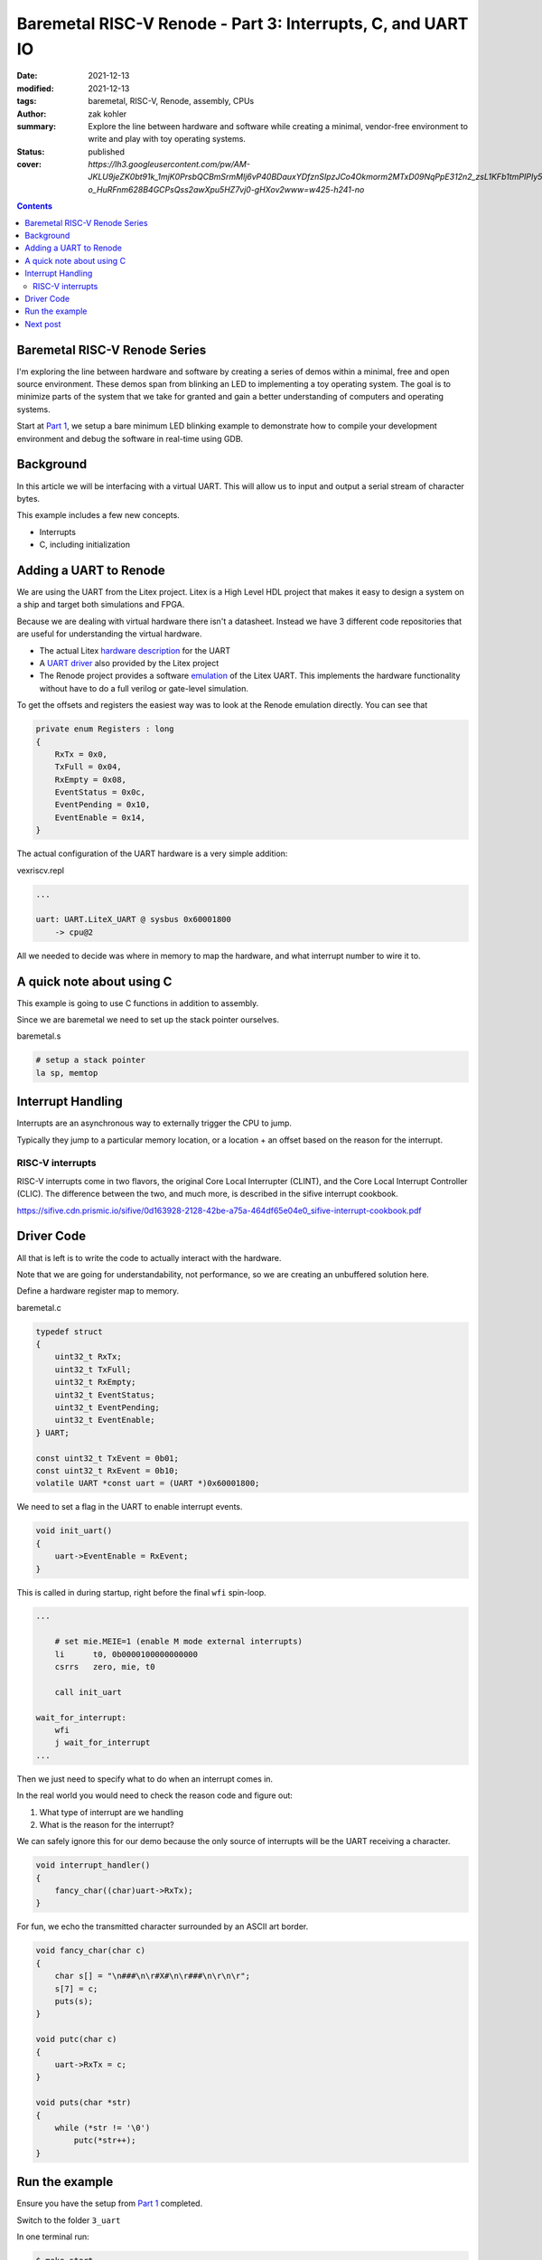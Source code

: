 Baremetal RISC-V Renode - Part 3: Interrupts, C, and UART IO
############################################################

:date: 2021-12-13
:modified: 2021-12-13
:tags: baremetal, RISC-V, Renode, assembly, CPUs
:author: zak kohler
:summary: Explore the line between hardware and software while creating a minimal, vendor-free environment to write and play with toy operating systems.
:status: published
:cover: `https://lh3.googleusercontent.com/pw/AM-JKLU9jeZK0bt91k_1mjK0PrsbQCBmSrmMlj6vP40BDauxYDfznSIpzJCo4Okmorm2MTxD09NqPpE312n2_zsL1KFb1tmPIPIy5gEITFFvelJ6MV-o_HuRFnm628B4GCPsQss2awXpu5HZ7vj0-gHXov2www=w425-h241-no`

..
  Google Photos Album: https://photos.app.goo.gl/LUXeip6Xz85QRTn78
  https://www.youtube.com/watch?v=D0VuYe77Wu0&list=PLb-MsRpo_wlLW0EWRpAqnbbDsf4kxSI1x

.. contents::
    :depth: 2

Baremetal RISC-V Renode Series
==============================
I'm exploring the line between hardware and software by creating a series of demos within a minimal, free and open source environment. These demos span from blinking an LED to implementing a toy operating system. The goal is to minimize parts of the system that we take for granted and gain a better understanding of computers and operating systems.

Start at `Part 1 <{filename}/programming/baremetal-riscv-renode-1.rst>`_, we setup a bare minimum LED blinking example to demonstrate how to compile your development environment and debug the software in real-time using GDB.

Background
==========
In this article we will be interfacing with a virtual UART. This will allow us to input and output a serial stream of character bytes.

This example includes a few new concepts.

- Interrupts
- C, including initialization

Adding a UART to Renode
=======================
We are using the UART from the Litex project. Litex is a High Level HDL project that makes it easy to design a system on a ship and target both simulations and FPGA.

Because we are dealing with virtual hardware there isn't a datasheet. Instead we have 3 different code repositories that are useful for understanding the virtual hardware.


- The actual Litex  `hardware description <https://github.com/enjoy-digital/litex/blob/master/litex/soc/cores/uart.py>`_ for the UART
- A `UART driver <https://github.com/enjoy-digital/litex/blob/master/litex/soc/software/libbase/uart.c>`_ also provided by the Litex project
- The Renode project provides a software `emulation <https://github.com/renode/renode-infrastructure/blob/master/src/Emulator/Peripherals/Peripherals/UART/LiteX_UART.cs>`_ of the Litex UART. This implements the hardware functionality without have to do a full verilog or gate-level simulation.

To get the offsets and registers the easiest way was to look at the Renode emulation directly. You can see that

.. code-block:: csharp

    private enum Registers : long
    {
        RxTx = 0x0,
        TxFull = 0x04,
        RxEmpty = 0x08,
        EventStatus = 0x0c,
        EventPending = 0x10,
        EventEnable = 0x14,
    }

The actual configuration of the UART hardware is a very simple addition:

vexriscv.repl

.. code-block:: text

    ...

    uart: UART.LiteX_UART @ sysbus 0x60001800
        -> cpu@2

All we needed to decide was where in memory to map the hardware, and what interrupt number to wire it to.


A quick note about using C
==========================
This example is going to use C functions in addition to assembly.

Since we are baremetal we need to set up the stack pointer ourselves.

baremetal.s

.. code-block:: asm

    # setup a stack pointer
    la sp, memtop


Interrupt Handling
==================
Interrupts are an asynchronous way to externally trigger the CPU to jump.

Typically they jump to a particular memory location, or a location + an offset based on the reason for the interrupt.

RISC-V interrupts
-----------------
RISC-V interrupts come in two flavors, the original Core Local Interrupter (CLINT), and the Core Local Interrupt Controller (CLIC).
The difference between the two, and much more, is described in the sifive interrupt cookbook.

https://sifive.cdn.prismic.io/sifive/0d163928-2128-42be-a75a-464df65e04e0_sifive-interrupt-cookbook.pdf


Driver Code
===========

All that is left is to write the code to actually interact with the hardware.

Note that we are going for understandability, not performance, so we are creating an unbuffered solution here.

Define a hardware register map to memory.

baremetal.c

.. code-block:: C

    typedef struct
    {
        uint32_t RxTx;
        uint32_t TxFull;
        uint32_t RxEmpty;
        uint32_t EventStatus;
        uint32_t EventPending;
        uint32_t EventEnable;
    } UART;

    const uint32_t TxEvent = 0b01;
    const uint32_t RxEvent = 0b10;
    volatile UART *const uart = (UART *)0x60001800;

We need to set a flag in the UART to enable interrupt events.

.. code-block:: C

    void init_uart()
    {
        uart->EventEnable = RxEvent;
    }

This is called in during startup, right before the final ``wfi`` spin-loop.

.. code-block:: asm

    ...

        # set mie.MEIE=1 (enable M mode external interrupts)
        li      t0, 0b0000100000000000
        csrrs   zero, mie, t0

        call init_uart

    wait_for_interrupt:
        wfi
        j wait_for_interrupt
    ...

Then we just need to specify what to do when an interrupt comes in.

In the real world you would need to check the reason code and figure out:

1. What type of interrupt are we handling
2. What is the reason for the interrupt?

We can safely ignore this for our demo because the only source of interrupts will be the UART receiving a character.

.. code-block:: C

    void interrupt_handler()
    {
        fancy_char((char)uart->RxTx);
    }

For fun, we echo the transmitted character surrounded by an ASCII art border.

.. code-block:: C

    void fancy_char(char c)
    {
        char s[] = "\n###\n\r#X#\n\r###\n\r\n\r";
        s[7] = c;
        puts(s);
    }

    void putc(char c)
    {
        uart->RxTx = c;
    }

    void puts(char *str)
    {
        while (*str != '\0')
            putc(*str++);
    }


Run the example
===============
Ensure you have the setup from `Part 1 <{filename}/programming/baremetal-riscv-renode-1.rst>`_ completed.

Switch to the folder ``3_uart``

In one terminal run:

.. code-block:: bash

    $ make start

then in another terminal:

.. code-block:: bash

    $ make uart-poll

then you can send characters via the UART connection.


.. figure:: https://lh3.googleusercontent.com/pw/AM-JKLWBRQ2x4E66nGtG01cZwj8pHpktyqHNbFu-jPL4BldkuMT51PuDdQMCjAxspc5UlsWdlN-rky0GYTgTTVdnJo5k-_27zZ_ECc-95RBs0KeLv61zU0FYAZbv1HNzeQOYpGNNuvd85t99DtqatXXfeFysjw=w960-h423-no
   :alt: uart fancy echo demo
   :align: left

   Demo of the Fancy Character Echo

Next post
=========
In `Part 4 <{filename}/programming/baremetal-riscv-renode-4.rst>`_ we'll start to build the basics of a minimal preemptive multitasking toy OS called KOS as a way to learn more about baremetal programming. The first part we'll cover is how programs and processes are defined.


